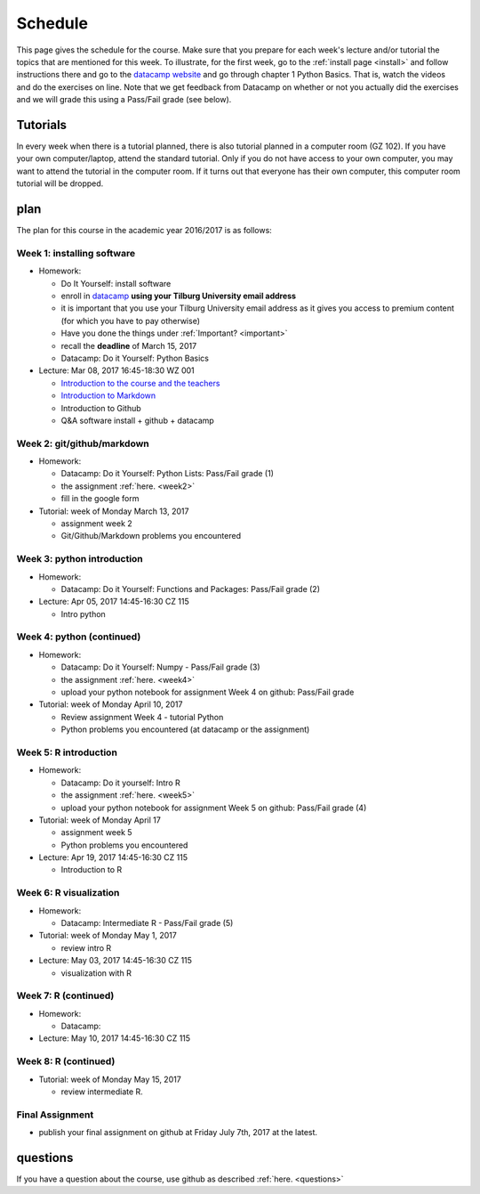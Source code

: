 Schedule
========

This page gives the schedule for the course. Make sure that you
prepare for each week's lecture and/or tutorial the topics that are
mentioned for this week. To illustrate, for the first week, go to the
:ref:`install page <install>` and follow instructions there and go to
the `datacamp website
<https://www.datacamp.com/courses/intro-to-python-for-data-science>`_
and go through chapter 1 Python Basics. That is, watch the videos and
do the exercises on line. Note that we get feedback from Datacamp on whether or
not you actually did the exercises and we will grade this using a Pass/Fail
grade (see below).


Tutorials
---------

In every week when there is a tutorial planned, there is also tutorial
planned in a computer room (GZ 102). If you have your own
computer/laptop, attend the standard tutorial. Only if you do not have
access to your own computer, you may want to attend the tutorial in
the computer room. If it turns out that everyone has their own
computer, this computer room tutorial will be dropped.


plan
----

The plan for this course in the academic year 2016/2017 is as follows:


Week 1: installing software
~~~~~~~~~~~~~~~~~~~~~~~~~~~

* Homework:

  * Do It Yourself: install software
  * enroll in `datacamp <https://www.datacamp.com/>`_ **using your Tilburg
    University email address**
  * it is important that you use your Tilburg University email address as it
    gives you access to premium content (for which you have to pay otherwise)
  * Have you done the things under :ref:`Important? <important>`
  * recall the **deadline** of March 15, 2017
  * Datacamp: Do it Yourself: Python Basics

* Lecture: Mar 08, 2017 16:45-18:30	WZ 001

  * `Introduction to the course and the teachers <http://janboone.github.io/programming-for-economists/_downloads/Introduction_Lecture.html>`_
  * `Introduction to Markdown <http://janboone.github.io/programming-for-economists/_downloads/markdown_notebook.html>`_
  * Introduction to Github
  * Q&A software install + github + datacamp


Week 2: git/github/markdown
~~~~~~~~~~~~~~~~~~~~~~~~~~~

* Homework:

  * Datacamp: Do it Yourself: Python Lists: Pass/Fail grade (1)
  * the assignment :ref:`here. <week2>`
  * fill in the google form

* Tutorial: week of Monday March 13, 2017

  * assignment week 2
  * Git/Github/Markdown problems you encountered


Week 3: python introduction
~~~~~~~~~~~~~~~~~~~~~~~~~~~

* Homework:

  * Datacamp: Do it Yourself: Functions and Packages: Pass/Fail grade (2)

* Lecture: Apr 05, 2017 14:45-16:30	CZ 115

  * Intro python



Week 4: python (continued)
~~~~~~~~~~~~~~~~~~~~~~~~~~

* Homework:

  * Datacamp: Do it Yourself: Numpy - Pass/Fail grade (3)
  * the assignment :ref:`here. <week4>`
  * upload your python notebook for assignment Week 4 on github: Pass/Fail grade

* Tutorial: week of Monday April 10, 2017

  * Review assignment Week 4 - tutorial Python
  * Python problems you encountered (at datacamp or the assignment)


Week 5: R introduction
~~~~~~~~~~~~~~~~~~~~~~

* Homework:

  * Datacamp: Do it yourself: Intro R
  * the assignment :ref:`here. <week5>`
  * upload your python notebook for assignment Week 5 on github: Pass/Fail grade (4)

* Tutorial: week of Monday April 17

  * assignment week 5
  * Python problems you encountered

* Lecture: Apr 19, 2017 14:45-16:30	CZ 115

  * Introduction to R



Week 6: R visualization
~~~~~~~~~~~~~~~~~~~~~~~

* Homework:


  * Datacamp: Intermediate R  - Pass/Fail grade (5)

* Tutorial: week of Monday May 1, 2017

  * review intro R


* Lecture: May 03, 2017 14:45-16:30	CZ 115

  * visualization with R

Week 7: R (continued)
~~~~~~~~~~~~~~~~~~~~~

* Homework:

  * Datacamp:

* Lecture: May 10, 2017 14:45-16:30	CZ 115



Week 8: R (continued)
~~~~~~~~~~~~~~~~~~~~~

* Tutorial: week of Monday May 15, 2017

  * review intermediate R.






Final Assignment
~~~~~~~~~~~~~~~~

* publish your final assignment on github at Friday July 7th, 2017 at the latest.



questions
---------

If you have a question about the course, use github as described :ref:`here. <questions>`
